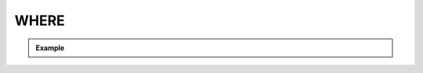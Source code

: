 *****
WHERE
*****


.. admonition:: Example


    .. rst-class:: regex-matched-text-block

        Lorem ipsum dolor sit amet, consectetur
        adipisicing elit, sed do eiusmod
        tempor incididunt ut labore et dolore
